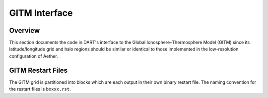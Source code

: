 GITM Interface
##############

Overview
========

This section documents the code in DART's interface to the Global
Ionosphere–Thermosphere Model (GITM) since its latitude/longitude grid and
halo regions should be similar or identical to those implemented in the 
low-resolution configuration of Aether.

GITM Restart Files
==================

The GITM grid is partitioned into blocks which are each output in their own 
binary restart file. The naming convention for the restart files is
``bxxxx.rst``.


